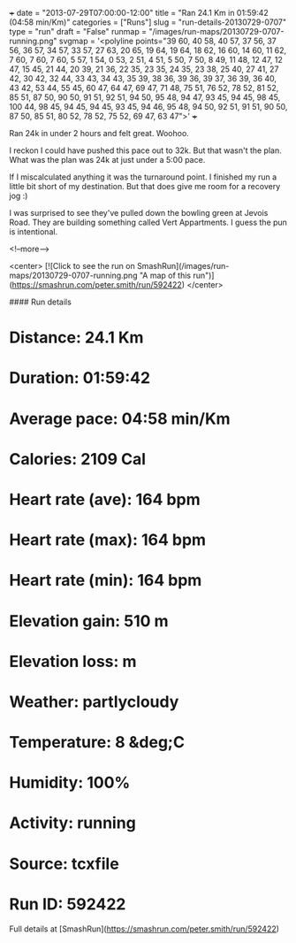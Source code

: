 +++
date = "2013-07-29T07:00:00-12:00"
title = "Ran 24.1 Km in 01:59:42 (04:58 min/Km)"
categories = ["Runs"]
slug = "run-details-20130729-0707"
type = "run"
draft = "False"
runmap = "/images/run-maps/20130729-0707-running.png"
svgmap = '<polyline points="39 60, 40 58, 40 57, 37 56, 37 56, 36 57, 34 57, 33 57, 27 63, 20 65, 19 64, 19 64, 18 62, 16 60, 14 60, 11 62, 7 60, 7 60, 7 60, 5 57, 1 54, 0 53, 2 51, 4 51, 5 50, 7 50, 8 49, 11 48, 12 47, 12 47, 15 45, 21 44, 20 39, 21 36, 22 35, 23 35, 24 35, 23 38, 25 40, 27 41, 27 42, 30 42, 32 44, 33 43, 34 43, 35 39, 38 36, 39 36, 39 37, 36 39, 36 40, 43 42, 53 44, 55 45, 60 47, 64 47, 69 47, 71 48, 75 51, 76 52, 78 52, 81 52, 85 51, 87 50, 90 50, 91 51, 92 51, 94 50, 95 48, 94 47, 93 45, 94 45, 98 45, 100 44, 98 45, 94 45, 94 45, 93 45, 94 46, 95 48, 94 50, 92 51, 91 51, 90 50, 87 50, 85 51, 80 52, 78 52, 75 52, 69 47, 63 47">'
+++

Ran 24k in under 2 hours and felt great. Woohoo. 

I reckon I could have pushed this pace out to 32k. But that wasn't the plan. What was the plan was 24k at just under a 5:00 pace. 

If I miscalculated anything it was the turnaround point. I finished my run a little bit short of my destination. But that does give me room for a recovery jog :)

I was surprised to see they've pulled down the bowling green at Jevois Road.  They are building something called Vert Appartments. I guess the pun is intentional. 



<!--more-->

<center>
[![Click to see the run on SmashRun](/images/run-maps/20130729-0707-running.png "A map of this run")](https://smashrun.com/peter.smith/run/592422)
</center>

#### Run details

* Distance: 24.1 Km
* Duration: 01:59:42
* Average pace: 04:58 min/Km
* Calories: 2109 Cal
* Heart rate (ave): 164 bpm
* Heart rate (max): 164 bpm
* Heart rate (min): 164 bpm
* Elevation gain: 510 m
* Elevation loss:  m
* Weather: partlycloudy
* Temperature: 8 &deg;C
* Humidity: 100%
* Activity: running
* Source: tcxfile
* Run ID: 592422

Full details at [SmashRun](https://smashrun.com/peter.smith/run/592422)